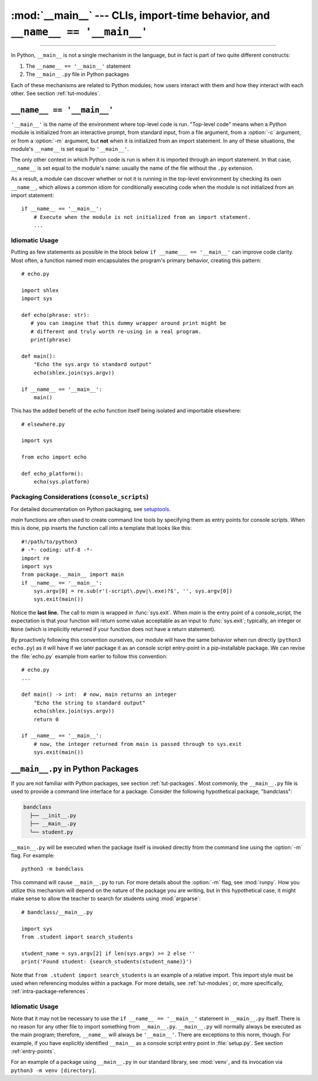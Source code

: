 :mod:`__main__` --- CLIs, import-time behavior, and ``__name__ == '__main__'``
==============================================================================

.. module:: __main__
   :synopsis: Command line interfaces, import-time behavior, and ``__name__ == '__main__'``

--------------

In Python, ``__main__`` is not a single mechanism in the language, but in fact
is part of two quite different constructs:

1. The ``__name__ == '__main__'`` statement
2. The ``__main__.py`` file in Python packages

Each of these mechanisms are related to Python modules; how
users interact with them and how they interact with each other. See
section :ref:`tut-modules`.


``__name__ == '__main__'``
---------------------------

``'__main__'`` is the name of the environment where top-level code is run.
"Top-level code" means when a Python module is initialized from an interactive
prompt, from standard input, from a file argument, from a :option:`-c`
argument, or from a :option:`-m` argument, but **not** when it is initialized
from an import statement.  In any of these situations, the module's
``__name__`` is set equal to ``'__main__'``.

The only other context in which Python code is run is when it is imported
through an import statement. In that case, ``__name__`` is set equal to the
module's name: usually the name of the file without the ``.py`` extension.

As a result, a module can discover whether or not it is running in the
top-level environment by checking its own ``__name__``, which allows a common
idiom for conditionally executing code when the module is not initialized from
an import statement::

    if __name__ == '__main__':
        # Execute when the module is not initialized from an import statement.
        ...

Idiomatic Usage
^^^^^^^^^^^^^^^

Putting as few statements as possible in the block below ``if __name___ ==
'__main__'`` can improve code clarity. Most often, a function named *main*
encapsulates the program's primary behavior, creating this pattern::

    # echo.py

    import shlex
    import sys

    def echo(phrase: str):
       # you can imagine that this dummy wrapper around print might be
       # different and truly worth re-using in a real program.
       print(phrase)

    def main():
        "Echo the sys.argv to standard output"
        echo(shlex.join(sys.argv))

    if __name__ == '__main__':
        main()

This has the added benefit of the *echo* function itself being isolated and
importable elsewhere::

    # elsewhere.py

    import sys

    from echo import echo

    def echo_platform():
        echo(sys.platform)


Packaging Considerations (``console_scripts``)
^^^^^^^^^^^^^^^^^^^^^^^^^^^^^^^^^^^^^^^^^^^^^^

For detailed documentation on Python packaging, see
`setuptools. <https://setuptools.readthedocs.io/en/latest/>`__

*main* functions are often used to create command line tools by specifying them
as entry points for console scripts.  When this is done, pip inserts the
function call into a template that looks like this::

   #!/path/to/python3
   # -*- coding: utf-8 -*-
   import re
   import sys
   from package.__main__ import main
   if __name__ == '__main__':
       sys.argv[0] = re.sub(r'(-script\.pyw|\.exe)?$', '', sys.argv[0])
       sys.exit(main())

Notice the **last line.** The call to *main* is wrapped in :func:`sys.exit`.
When *main* is the entry point of a console_script, the expectation is that
your function will return some value acceptable as an input to
:func:`sys.exit`; typically, an integer or ``None`` (which is implicitly returned
if your function does not have a return statement).

By proactively following this convention ourselves, our module will have the
same behavior when run directly (``python3 echo.py``) as it will have if we
later package it as an console script entry-point in a pip-installable package.
We can revise the :file:`echo.py` example from earlier to follow this
convention::

    # echo.py
    ...

    def main() -> int:  # now, main returns an integer
        "Echo the string to standard output"
        echo(shlex.join(sys.argv))
        return 0

    if __name__ == '__main__':
        # now, the integer returned from main is passed through to sys.exit
        sys.exit(main())


``__main__.py`` in Python Packages
----------------------------------

If you are not familiar with Python packages, see section :ref:`tut-packages`.
Most commonly, the ``__main__.py`` file is used to provide a command line
interface for a package. Consider the following hypothetical package,
"bandclass":

.. code-block:: text

   bandclass
     ├── __init__.py
     ├── __main__.py
     └── student.py

``__main__.py`` will be executed when the package itself is invoked
directly from the command line using the :option:`-m` flag. For example::

    python3 -m bandclass

This command will cause ``__main__.py`` to run. For more details about the
:option:`-m` flag, see :mod:`runpy`. How you utilize this mechanism will depend
on the nature of the package you are writing, but in this hypothetical case, it
might make sense to allow the teacher to search for students using
:mod:`argparse`::

    # bandclass/__main__.py

    import sys
    from .student import search_students

    student_name = sys.argv[2] if len(sys.argv) >= 2 else ''
    print('Found student: {search_students(student_name)}')

Note that ``from .student import search_students`` is an example of a relative
import.  This import style must be used when referencing modules within a
package.  For more details, see :ref:`tut-modules`; or, more specifically,
:ref:`intra-package-references`.


Idiomatic Usage
^^^^^^^^^^^^^^^

..
   should the first paragraph of this section be removed entirely? I see that
   this suggestion conflicts with setuptools's docs, where they do use
   if __name__ == '__main__' in __main__.py files

      (https://setuptools.readthedocs.io/en/latest/userguide/entry_point.html)

   However, I still think that the suggestion makes sense at face value. This
   is my reasoning:

      It seems to me that it is almost always redundant, except in the case of
      console scripts where __name__ would be package.__main__. Even then,
      wouldn't you **not** want your code to be under a __name__ ==
      '__main__' block in that case? If it were, the code you'd want to run
      wouldn't run when invoked as a console script. To me, this seems like
      another reason to tell users _not_ to guard code in __main__.py under
      an if __name__ == '__main__' block. __main__.py should always run
      from top-to-bottom; is that not the case?


Note that it may not be necessary to use the ``if __name__ == '__main__'``
statement in ``__main__.py`` itself. There is no reason for any other file to
import something from ``__main__.py``. ``__main__.py`` will normally always be
executed as the main program; therefore, ``__name__`` will always be
``'__main__'``. There are exceptions to this norm, though. For example, if you
have explicitly identified ``__main__`` as a console script entry point in
:file:`setup.py`. See section :ref:`entry-points`.

For an example of a package using ``__main__.py`` in our standard library, see
:mod:`venv`, and its invocation via ``python3 -m venv [directory]``.
